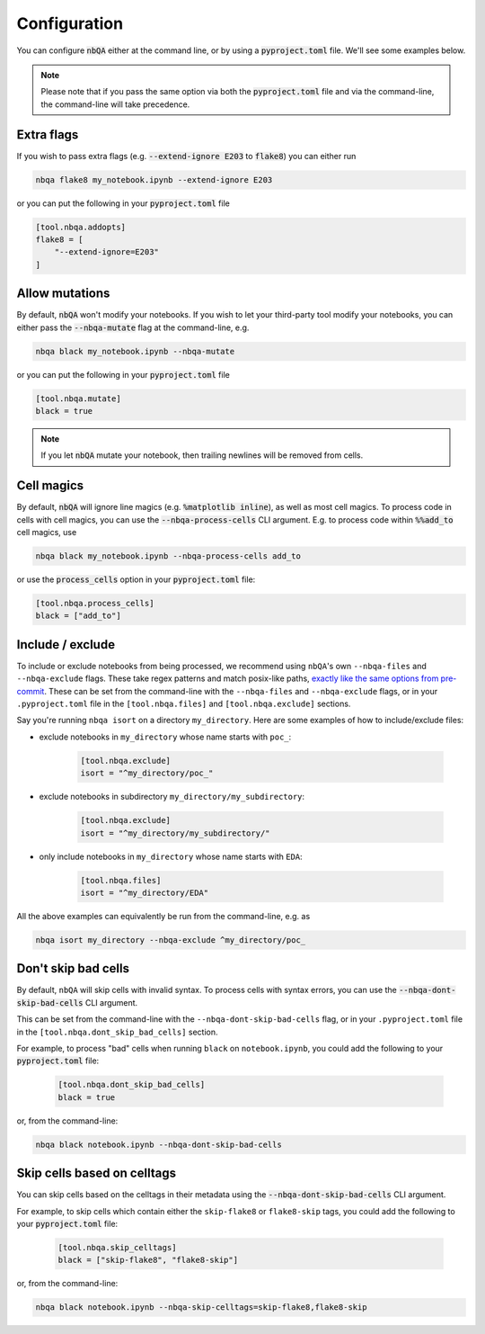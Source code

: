 .. _configuration:

Configuration
-------------

You can configure :code:`nbQA` either at the command line, or by using a :code:`pyproject.toml` file. We'll see some examples below.

.. note::
    Please note that if you pass the same option via both the :code:`pyproject.toml` file and via the command-line, the command-line will take precedence.

Extra flags
~~~~~~~~~~~

If you wish to pass extra flags (e.g. :code:`--extend-ignore E203` to :code:`flake8`) you can either run

.. code-block:: bash

    nbqa flake8 my_notebook.ipynb --extend-ignore E203

or you can put the following in your :code:`pyproject.toml` file

.. code-block:: toml

    [tool.nbqa.addopts]
    flake8 = [
        "--extend-ignore=E203"
    ]

Allow mutations
~~~~~~~~~~~~~~~

By default, :code:`nbQA` won't modify your notebooks. If you wish to let your third-party tool modify your notebooks, you can
either pass the :code:`--nbqa-mutate` flag at the command-line, e.g.

.. code-block:: bash

    nbqa black my_notebook.ipynb --nbqa-mutate

or you can put the following in your :code:`pyproject.toml` file

.. code-block:: toml

    [tool.nbqa.mutate]
    black = true

.. note::
    If you let :code:`nbQA` mutate your notebook, then trailing newlines will be removed from cells.

Cell magics
~~~~~~~~~~~

By default, :code:`nbQA` will ignore line magics (e.g. :code:`%matplotlib inline`), as well as most cell magics.
To process code in cells with cell magics, you can use the :code:`--nbqa-process-cells` CLI argument. E.g. to process code within :code:`%%add_to` cell magics, use

.. code-block:: bash

    nbqa black my_notebook.ipynb --nbqa-process-cells add_to

or use the :code:`process_cells` option in your :code:`pyproject.toml` file:

.. code-block:: toml

    [tool.nbqa.process_cells]
    black = ["add_to"]

Include / exclude
~~~~~~~~~~~~~~~~~

To include or exclude notebooks from being processed, we recommend using ``nbQA``'s own ``--nbqa-files`` and ``--nbqa-exclude`` flags.
These take regex patterns and match posix-like paths, `exactly like the same options from pre-commit <https://pre-commit.com/#regular-expressions>`_.
These can be set from the command-line with the ``--nbqa-files`` and ``--nbqa-exclude`` flags, or in your ``.pyproject.toml`` file in the
``[tool.nbqa.files]`` and ``[tool.nbqa.exclude]`` sections.

Say you're running ``nbqa isort`` on a directory ``my_directory``. Here are some examples of how to include/exclude files:

- exclude notebooks in ``my_directory`` whose name starts with ``poc_``:

    .. code-block:: toml

        [tool.nbqa.exclude]
        isort = "^my_directory/poc_"

- exclude notebooks in subdirectory ``my_directory/my_subdirectory``:

    .. code-block:: toml

        [tool.nbqa.exclude]
        isort = "^my_directory/my_subdirectory/"

- only include notebooks in ``my_directory`` whose name starts with ``EDA``:

    .. code-block:: toml

        [tool.nbqa.files]
        isort = "^my_directory/EDA"

All the above examples can equivalently be run from the command-line, e.g. as

.. code-block:: bash

    nbqa isort my_directory --nbqa-exclude ^my_directory/poc_

Don't skip bad cells
~~~~~~~~~~~~~~~~~~~~

By default, ``nbQA`` will skip cells with invalid syntax. To process cells with syntax errors, you can use the :code:`--nbqa-dont-skip-bad-cells` CLI argument.

This can be set from the command-line with the ``--nbqa-dont-skip-bad-cells`` flag, or in your ``.pyproject.toml`` file in the
``[tool.nbqa.dont_skip_bad_cells]`` section.

For example, to process "bad" cells when running ``black`` on ``notebook.ipynb``, you could
add the following to your :code:`pyproject.toml` file:

    .. code-block:: toml

        [tool.nbqa.dont_skip_bad_cells]
        black = true

or, from the command-line:

.. code-block:: bash

    nbqa black notebook.ipynb --nbqa-dont-skip-bad-cells

Skip cells based on celltags
~~~~~~~~~~~~~~~~~~~~~~~~~~~~

You can skip cells based on the celltags in their metadata using the :code:`--nbqa-dont-skip-bad-cells` CLI argument.

For example, to skip cells which contain either the ``skip-flake8`` or ``flake8-skip`` tags, you could
add the following to your :code:`pyproject.toml` file:

    .. code-block:: toml

        [tool.nbqa.skip_celltags]
        black = ["skip-flake8", "flake8-skip"]

or, from the command-line:

.. code-block:: bash

    nbqa black notebook.ipynb --nbqa-skip-celltags=skip-flake8,flake8-skip
